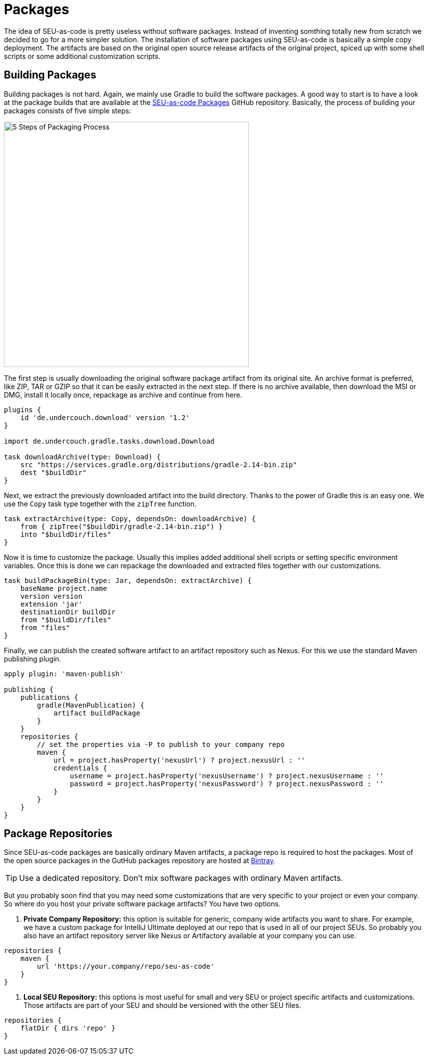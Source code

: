 = Packages

The idea of SEU-as-code is pretty useless without software packages. Instead of
inventing somthing totally new from scratch we decided to go for a more simpler
solution. The installation of software packages using SEU-as-code is basically a
simple copy deployment. The artifacts are based on the original open source release
artifacts of the original project, spiced up with some shell scripts or some
additional customization scripts.

== Building Packages

Building packages is not hard. Again, we mainly use Gradle to build the software
packages. A good way to start is to have a look at the package builds that are
available at the https://github.com/seu-as-code/seu-as-code.packages/[SEU-as-code Packages]
GitHub repository. Basically, the process of building your packages consists of five
simple steps:

image:/assets/package-process.png[alt="5 Steps of Packaging Process",500,500,align="center"]

The first step is usually downloading the original software package artifact from its original site. An archive format is preferred, like ZIP, TAR or GZIP so that it can be easily extracted in the next step. If there is no archive available, then download the MSI or DMG, install it locally once, repackage as archive and continue from here.

[source,groovy]
----
plugins { 
    id 'de.undercouch.download' version '1.2'
}

import de.undercouch.gradle.tasks.download.Download

task downloadArchive(type: Download) { 
    src "https://services.gradle.org/distributions/gradle-2.14-bin.zip" 
    dest "$buildDir"
}
----

Next, we extract the previously downloaded artifact into the build directory. Thanks to the power of Gradle this is an easy one. We use the `Copy` task type together with the `zipTree` function.

[source,groovy]
----
task extractArchive(type: Copy, dependsOn: downloadArchive) { 
    from { zipTree("$buildDir/gradle-2.14-bin.zip") } 
    into "$buildDir/files"
}
----

Now it is time to customize the package. Usually this implies added additional shell scripts or setting specific environment variables. Once this is done we can repackage the downloaded and extracted files together with our customizations.

[source,groovy]
----
task buildPackageBin(type: Jar, dependsOn: extractArchive) { 
    baseName project.name 
    version version 
    extension 'jar' 
    destinationDir buildDir 
    from "$buildDir/files" 
    from "files"
}
----

Finally, we can publish the created software artifact to an artifact repository such as Nexus. For this we use the standard Maven publishing plugin.

[source,groovy]
----
apply plugin: 'maven-publish'

publishing { 
    publications { 
        gradle(MavenPublication) { 
            artifact buildPackage 
        } 
    } 
    repositories { 
        // set the properties via -P to publish to your company repo 
        maven { 
            url = project.hasProperty('nexusUrl') ? project.nexusUrl : '' 
            credentials { 
                username = project.hasProperty('nexusUsername') ? project.nexusUsername : '' 
                password = project.hasProperty('nexusPassword') ? project.nexusPassword : '' 
            } 
        } 
    }
}
----

== Package Repositories

Since SEU-as-code packages are basically ordinary Maven artifacts, a package repo
is required to host the packages. Most of the open source packages in the GutHub
packages repository are hosted at https://bintray.com/seu-as-code/maven/[Bintray].

TIP: Use a dedicated repository. Don't mix software packages with ordinary Maven artifacts.

But you probably soon find that you may need some customizations that are very specific
to your project or even your company. So where do you host your private software
package artifacts? You have two options.

1. *Private Company Repository:* this option is suitable for generic, company wide
artifacts you want to share. For example, we have a custom package for IntelliJ Ultimate
deployed at our repo that is used in all of our project SEUs.
So probably you also have an artifact repository server like Nexus or Artifactory
available at your company you can use.

[source,groovy]
----
repositories {
    maven {
        url 'https://your.company/repo/seu-as-code'
    }
}
----

2. *Local SEU Repository:* this options is most useful for small and very SEU or
project specific artifacts and customizations. Those artifacts are part of your
SEU and should be versioned with the other SEU files.

[source,groovy]
----
repositories {
    flatDir { dirs 'repo' }
}
----
